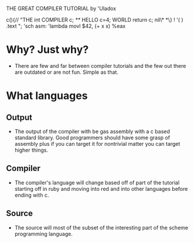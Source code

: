 THE GREAT COMPILER TUTORIAL
        by 'Uladox

 c(){//    "THE
    int     COMPILER
     c;
     /**/     HELLO
       c=4;     WORLD
      return c;
       nil\* *\}   !
    '( )     .text   ";
   'sch        asm:
 'lambda        movl $42, 
(+ x x)           %eax

* Why? Just why?
  - There are few and far between
    compiler tutorials and the few
    out there are outdated or are
    not fun. Simple as that.
* What languages
** Output
   - The output of the compiler
     with be gas assembly with
     a c based standard library.
     Good programmers should have
     some grasp of assembly plus if
     you can target it for nontrivial
     matter you can target higher things.
** Compiler
   - The compiler's language will change
     based off of part of the tutorial
     starting off in ruby and moving into
     red and into other languages before
     ending with c.
** Source
   - The source will most of the
     subset of the interesting part
     of the scheme programming language.
